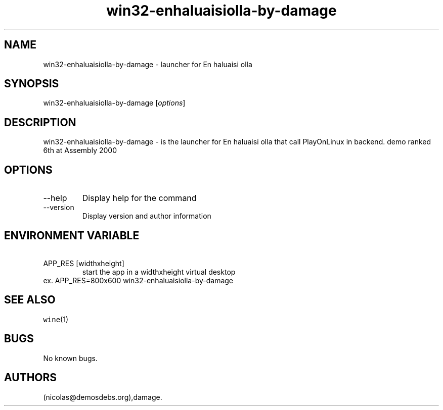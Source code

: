 .\" Automatically generated by Pandoc 2.9.2.1
.\"
.TH "win32-enhaluaisiolla-by-damage" "6" "2016-01-17" "En haluaisi olla User Manuals" ""
.hy
.SH NAME
.PP
win32-enhaluaisiolla-by-damage - launcher for En haluaisi olla
.SH SYNOPSIS
.PP
win32-enhaluaisiolla-by-damage [\f[I]options\f[R]]
.SH DESCRIPTION
.PP
win32-enhaluaisiolla-by-damage - is the launcher for En haluaisi olla
that call PlayOnLinux in backend.
demo ranked 6th at Assembly 2000
.SH OPTIONS
.TP
--help
Display help for the command
.TP
--version
Display version and author information
.SH ENVIRONMENT VARIABLE
.TP
\ APP_RES [widthxheight]
start the app in a widthxheight virtual desktop
.PD 0
.P
.PD
ex.
APP_RES=800x600 win32-enhaluaisiolla-by-damage
.SH SEE ALSO
.PP
\f[C]wine\f[R](1)
.SH BUGS
.PP
No known bugs.
.SH AUTHORS
(nicolas\[at]demosdebs.org),damage.
